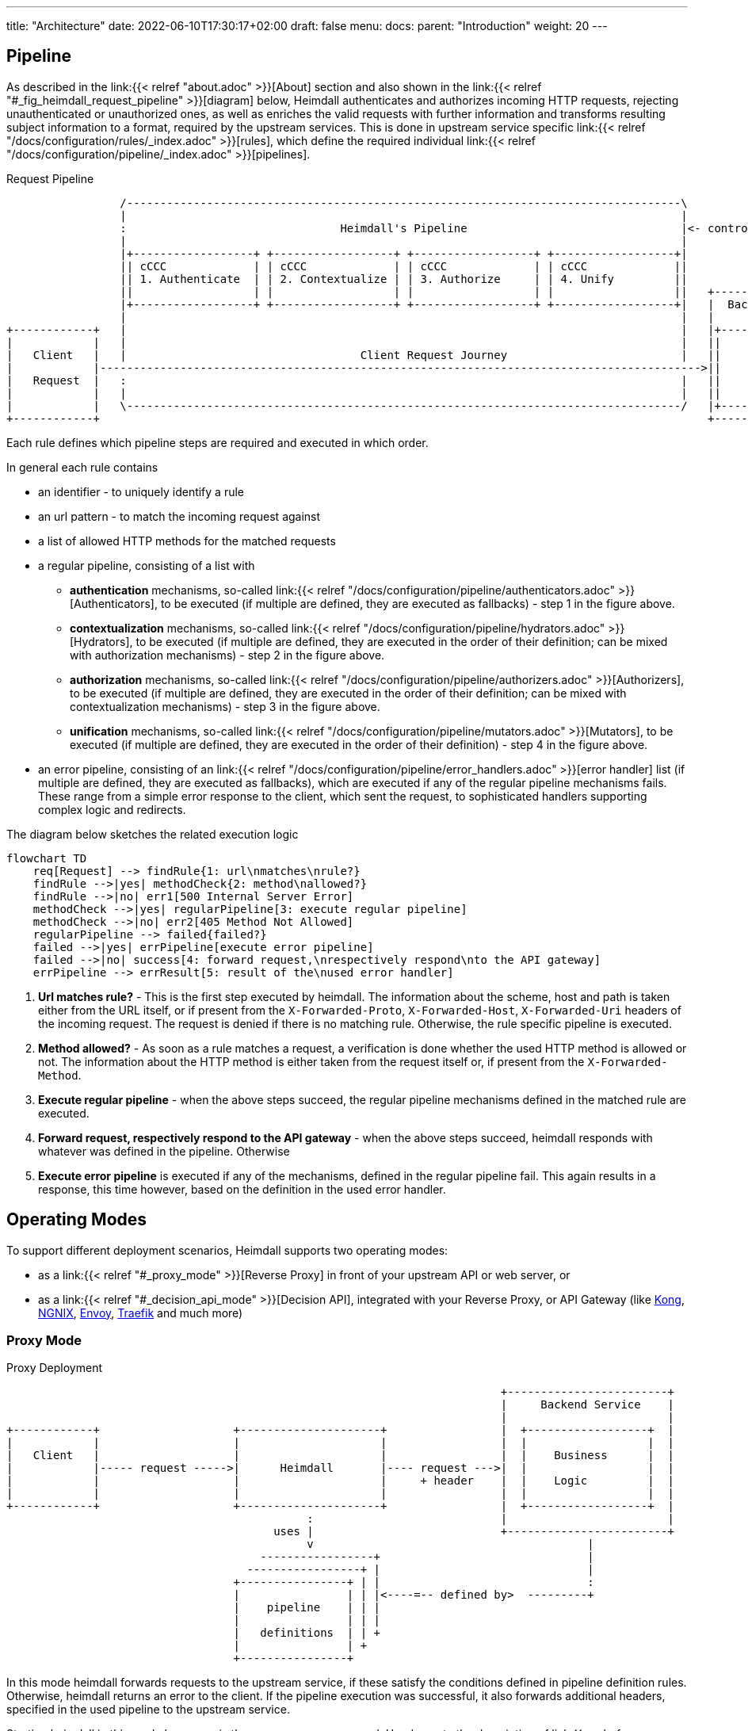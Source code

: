 ---
title: "Architecture"
date: 2022-06-10T17:30:17+02:00
draft: false
menu:
  docs:
    parent: "Introduction"
    weight: 20
---

== Pipeline

As described in the link:{{< relref "about.adoc" >}}[About] section and also shown in the link:{{< relref "#_fig_heimdall_request_pipeline" >}}[diagram] below, Heimdall authenticates and authorizes incoming HTTP requests, rejecting unauthenticated or unauthorized ones, as well as enriches the valid requests with further information and transforms resulting subject information to a format, required by the upstream services. This is done in upstream service specific link:{{< relref "/docs/configuration/rules/_index.adoc" >}}[rules], which define the required individual link:{{< relref "/docs/configuration/pipeline/_index.adoc" >}}[pipelines].

[[_fig_heimdall_request_pipeline]]
.Request Pipeline
[ditaa, format=svg]
....
                 /-----------------------------------------------------------------------------------\
                 |                                                                                   |
                 :                                Heimdall's Pipeline                                |<- controlled by> --+
                 |                                                                                   |                    |
                 |+------------------+ +------------------+ +------------------+ +------------------+|                    |
                 || cCCC             | | cCCC             | | cCCC             | | cCCC             ||                    :
                 || 1. Authenticate  | | 2. Contextualize | | 3. Authorize     | | 4. Unify         ||                    |
                 ||                  | |                  | |                  | |                  ||   +------------------+
                 |+------------------+ +------------------+ +------------------+ +------------------+|   |  Backend Service |
                 |                                                                                   |   |                  |
+------------+   |                                                                                   |   |+----------------+|
|            |   |                                                                                   |   ||                ||
|   Client   |   |                                   Client Request Journey                          |   ||    Business    ||
|            |------------------------------------------------------------------------------------------>||                ||
|   Request  |   :                                                                                   |   ||    Logic       ||
|            |   |                                                                                   |   ||                ||
|            |   \-----------------------------------------------------------------------------------/   |+----------------+|
+------------+                                                                                           +------------------+
....

Each rule defines which pipeline steps are required and executed in which order.

In general each rule contains

* an identifier - to uniquely identify a rule
* an url pattern - to match the incoming request against
* a list of allowed HTTP methods for the matched requests
* a regular pipeline, consisting of a list with
** *authentication* mechanisms, so-called link:{{< relref "/docs/configuration/pipeline/authenticators.adoc" >}}[Authenticators], to be executed (if multiple are defined, they are executed as fallbacks) - step 1 in the figure above.
** *contextualization* mechanisms, so-called link:{{< relref "/docs/configuration/pipeline/hydrators.adoc" >}}[Hydrators], to be executed (if multiple are defined, they are executed in the order of their definition; can be mixed with authorization mechanisms) - step 2 in the figure above.
** *authorization* mechanisms, so-called link:{{< relref "/docs/configuration/pipeline/authorizers.adoc" >}}[Authorizers], to be executed (if multiple are defined, they are executed in the order of their definition; can be mixed with contextualization mechanisms) - step 3 in the figure above.
** *unification* mechanisms, so-called link:{{< relref "/docs/configuration/pipeline/mutators.adoc" >}}[Mutators], to be executed (if multiple are defined, they are executed in the order of their definition) - step 4 in the figure above.
* an error pipeline, consisting of an link:{{< relref "/docs/configuration/pipeline/error_handlers.adoc" >}}[error handler] list (if multiple are defined, they are executed as fallbacks), which are executed if any of the regular pipeline mechanisms fails. These range from a simple error response to the client, which sent the request, to sophisticated handlers supporting complex logic and redirects.

The diagram below sketches the related execution logic

[mermaid, format=svg, width=70%]
....
flowchart TD
    req[Request] --> findRule{1: url\nmatches\nrule?}
    findRule -->|yes| methodCheck{2: method\nallowed?}
    findRule -->|no| err1[500 Internal Server Error]
    methodCheck -->|yes| regularPipeline[3: execute regular pipeline]
    methodCheck -->|no| err2[405 Method Not Allowed]
    regularPipeline --> failed{failed?}
    failed -->|yes| errPipeline[execute error pipeline]
    failed -->|no| success[4: forward request,\nrespectively respond\nto the API gateway]
    errPipeline --> errResult[5: result of the\nused error handler]
....

. *Url matches rule?* - This is the first step executed by heimdall. The information about the scheme, host and path is taken either from the URL itself, or if present from the `X-Forwarded-Proto`, `X-Forwarded-Host`, `X-Forwarded-Uri` headers of the incoming request. The request is denied if there is no matching rule. Otherwise, the rule specific pipeline is executed.
. *Method allowed?* - As soon as a rule matches a request, a verification is done whether the used HTTP method is allowed or not. The information about the HTTP method is either taken from the request itself or, if present from the `X-Forwarded-Method`.
. *Execute regular pipeline* - when the above steps succeed, the regular pipeline mechanisms defined in the matched rule are executed.
. *Forward request, respectively respond to the API gateway* - when the above steps succeed, heimdall responds with whatever was defined in the pipeline. Otherwise
. *Execute error pipeline* is executed if any of the mechanisms, defined in the regular pipeline fail. This again results in a response, this time however, based on the definition in the used error handler.

== Operating Modes

To support different deployment scenarios, Heimdall supports two operating modes:

* as a link:{{< relref "#_proxy_mode" >}}[Reverse Proxy] in front of your upstream API or web server, or
* as a link:{{< relref "#_decision_api_mode" >}}[Decision API], integrated with your Reverse Proxy, or API Gateway (like https://konghq.com/[Kong], https://nginx.org[NGNIX], https://www.envoyproxy.io/[Envoy], https://traefik.io/[Traefik] and much more)

=== Proxy Mode

[[_fig_heimdall_proxy_deployment]]
.Proxy Deployment
[ditaa, format=svg]
....
                                                                          +------------------------+
                                                                          |     Backend Service    |
                                                                          |                        |
+------------+                    +---------------------+                 |  +------------------+  |
|            |                    |                     |                 |  |                  |  |
|   Client   |                    |                     |                 |  |    Business      |  |
|            |----- request ----->|      Heimdall       |---- request --->|  |                  |  |
|            |                    |                     |     + header    |  |    Logic         |  |
|            |                    |                     |                 |  |                  |  |
+------------+                    +---------------------+                 |  +------------------+  |
                                             :                            |                        |
                                        uses |                            +------------------------+
                                             v                                         |
                                      -----------------+                               |
                                    -----------------+ |                               |
                                  +----------------+ | |                               :
                                  |                | | |<----=-- defined by>  ---------+
                                  |    pipeline    | | |
                                  |                | | |
                                  |   definitions  | | +
                                  |                | +
                                  +----------------+
....

In this mode heimdall forwards requests to the upstream service, if these satisfy the conditions defined in pipeline definition rules. Otherwise, heimdall returns an error to the client. If the pipeline execution was successful, it also forwards additional headers, specified in the used pipeline to the upstream service.

Starting heimdall in this mode happens via the `serve proxy` command. Head over to the description of link:{{< relref "/docs/operations/cli.adoc" >}}[CLI] as well as link:{{< relref "/docs/configuration/services/proxy.adoc" >}}[Configuration] options for more details.

.Reverse Proxy Example
====
Imagine following request hits Heimdall

[source, bash]
----
GET /my-service/api HTTP/1.1
Host: heimdall:4455

Some payload
----

And there is a rule, which defines a pipeline, allowing anonymous requests and setting a header with subject id set to `anonymous` like this

[source, yaml]
----
id: rule:my-service:anonymous-api-access
url: /my-service/api
for: https://my-backend-service:8888
methods:
  - GET
execute:
  - authenticator: anonymous-authn
  - mutator: id-header
----

Then the request will be forwarded as follows:

[source, bash]
----
GET /my-service/api HTTP/1.1
Host: my-backend-service:8888
X-User-ID: anonymous

Some payload
----

====

=== Decision API Mode

[[_fig_heimdall_decision_api_deployment]]
.Decision API Deployment
[ditaa, format=svg]
....
                                                                          +------------------------+
                                                                          |     Backend Service    |
                                                                          |                        |
+------------+                    +---------------------+                 |  +------------------+  |
|            |                    |                     |                 |  |                  |  |
|   Client   |                    |                     |                 |  |    Business      |  |
|            |----- request ----->|      API Gateway    |---- request --->|  |                  |  |
|            |                    |                     |     + header    |  |    Logic         |  |
|            |                    |                     |                 |  |                  |  |
+------------+                    +---------------------+                 |  +------------------+  |
                                         |       ^                        |                        |
                                         |       |                        +------------------------+
                           ok to forward |  ok / not ok                                |
                           request?      |   + header                                  |
                                         |       |                                     |
                                         |       |                                     |
                                         v       |                                     |
                                  +---------------------+                              |
                                  |                     |                              |
                                  |       Heimdall      |                              |
                                  |                     |                              |
                                  +---------------------+                              |
                                             |                                         |
                                        uses :                                         |
                                             v                                         |
                                      -----------------+                               |
                                    -----------------+ |                               |
                                  +----------------+ | |                               :
                                  |                | | |<----=-- defined by>  ---------+
                                  |    pipeline    | | |
                                  |                | | |
                                  |   definitions  | | +
                                  |                | +
                                  +----------------+
....

In this mode, you can integrate heimdall with most probably all modern API gateways and reverse proxies as a so-called "authentication middleware". Here the reverse proxy, respectively API gateway integrating with heimdall, will forward requests to heimdall by making use of its `decisions` endpoint for authentication and authorization purposes. As in the link:{{< relref "#_proxy_mode" >}}[Reverse Proxy] mode, heimdall will check if these satisfy the conditions defined in pipeline definition rules. Otherwise, heimdall returns an error to its client (here API gateway/reverse proxy). If the pipeline execution was successful, it also responds to the API gateway/reverse proxy with additional headers, specified in the used pipeline, which can then be forwarded by it to the upstream service.

Starting heimdall in this mode happens via the `serve api` command. Head over to the description of link:{{< relref "/docs/operations/cli.adoc" >}}[CLI] as well as to link:{{< relref "/docs/configuration/services/decision_api.adoc" >}}[Configuration] options for more details.

.Decision API Example
====
Imagine following request hits Heimdall (sent to it by an API gateway)

[source, bash]
----
GET decisions/my-service/api HTTP/1.1
Host: heimdall:4455

Some payload
----

And there is a rule, which defines a pipeline, allowing anonymous requests and setting a header with subject id set to `anonymous` like this

[source, yaml]
----
id: rule:my-service:anonymous-api-access
url: /my-service/api
methods:
  - GET
execute:
  - authenticator: anonymous-authn
  - mutator: id-header
----

Then heimdall will respond with:

[source, bash]
----
HTTP/1.1 202 Accepted
X-User-ID: anonymous
----

====